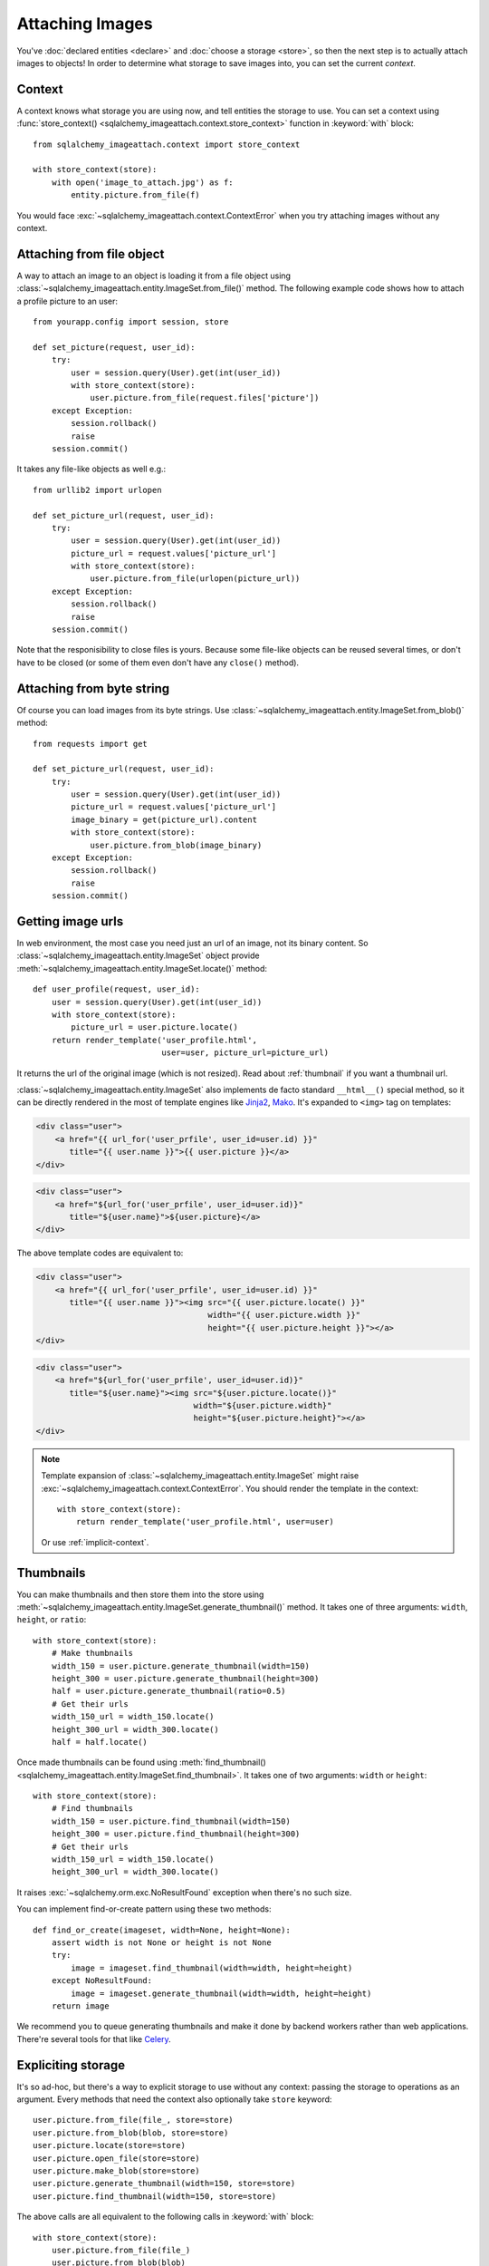 Attaching Images
================

You've :doc:`declared entities <declare>` and :doc:`choose a storage <store>`,
so then the next step is to actually attach images to objects!  In order to
determine what storage to save images into, you can set the current *context*.


Context
-------

A context knows what storage you are using now, and tell entities the storage
to use.  You can set a context using :func:`store_context()
<sqlalchemy_imageattach.context.store_context>` function in :keyword:`with`
block::

    from sqlalchemy_imageattach.context import store_context

    with store_context(store):
        with open('image_to_attach.jpg') as f:
            entity.picture.from_file(f)

You would face :exc:`~sqlalchemy_imageattach.context.ContextError`
when you try attaching images without any context.


Attaching from file object
--------------------------

A way to attach an image to an object is loading it from a file object using
:class:`~sqlalchemy_imageattach.entity.ImageSet.from_file()` method.
The following example code shows how to attach a profile picture to an user::

    from yourapp.config import session, store

    def set_picture(request, user_id):
        try:
            user = session.query(User).get(int(user_id))
            with store_context(store):
                user.picture.from_file(request.files['picture'])
        except Exception:
            session.rollback()
            raise
        session.commit()

It takes any file-like objects as well e.g.::

    from urllib2 import urlopen

    def set_picture_url(request, user_id):
        try:
            user = session.query(User).get(int(user_id))
            picture_url = request.values['picture_url']
            with store_context(store):
                user.picture.from_file(urlopen(picture_url))
        except Exception:
            session.rollback()
            raise
        session.commit()

Note that the responisibility to close files is yours.  Because some file-like
objects can be reused several times, or don't have to be closed (or some of
them even don't have any ``close()`` method).


Attaching from byte string
--------------------------

Of course you can load images from its byte strings.  Use
:class:`~sqlalchemy_imageattach.entity.ImageSet.from_blob()` method::

    from requests import get

    def set_picture_url(request, user_id):
        try:
            user = session.query(User).get(int(user_id))
            picture_url = request.values['picture_url']
            image_binary = get(picture_url).content
            with store_context(store):
                user.picture.from_blob(image_binary)
        except Exception:
            session.rollback()
            raise
        session.commit()


Getting image urls
------------------

In web environment, the most case you need just an url of an image, not its
binary content.  So :class:`~sqlalchemy_imageattach.entity.ImageSet` object
provide :meth:`~sqlalchemy_imageattach.entity.ImageSet.locate()` method::

    def user_profile(request, user_id):
        user = session.query(User).get(int(user_id))
        with store_context(store):
            picture_url = user.picture.locate()
        return render_template('user_profile.html',
                               user=user, picture_url=picture_url)

It returns the url of the original image (which is not resized).
Read about :ref:`thumbnail` if you want a thumbnail url.

:class:`~sqlalchemy_imageattach.entity.ImageSet` also implements de facto
standard ``__html__()`` special method, so it can be directly rendered in
the most of template engines like Jinja2_, Mako_.  It's expanded to
``<img>`` tag on templates:

.. code-block:: html+jinja

   <div class="user">
       <a href="{{ url_for('user_prfile', user_id=user.id) }}"
          title="{{ user.name }}">{{ user.picture }}</a>
   </div>

.. code-block:: html+mako

   <div class="user">
       <a href="${url_for('user_prfile', user_id=user.id)}"
          title="${user.name}">${user.picture}</a>
   </div>

The above template codes are equivalent to:

.. code-block:: html+jinja

   <div class="user">
       <a href="{{ url_for('user_prfile', user_id=user.id) }}"
          title="{{ user.name }}"><img src="{{ user.picture.locate() }}"
                                       width="{{ user.picture.width }}"
                                       height="{{ user.picture.height }}"></a>
   </div>

.. code-block:: html+mako

   <div class="user">
       <a href="${url_for('user_prfile', user_id=user.id)}"
          title="${user.name}"><img src="${user.picture.locate()}"
                                    width="${user.picture.width}"
                                    height="${user.picture.height}"></a>
   </div>

.. note::

   Template expansion of :class:`~sqlalchemy_imageattach.entity.ImageSet`
   might raise :exc:`~sqlalchemy_imageattach.context.ContextError`.
   You should render the template in the context::

       with store_context(store):
           return render_template('user_profile.html', user=user)

   Or use :ref:`implicit-context`.

.. _Jinja2: http://jinja.pocoo.org/
.. _Mako: http://makotemplates.org/


.. _thumbnail:

Thumbnails
----------

You can make thumbnails and then store them into the store using
:meth:`~sqlalchemy_imageattach.entity.ImageSet.generate_thumbnail()` method.
It takes one of three arguments: ``width``, ``height``, or ``ratio``::

    with store_context(store):
        # Make thumbnails
        width_150 = user.picture.generate_thumbnail(width=150)
        height_300 = user.picture.generate_thumbnail(height=300)
        half = user.picture.generate_thumbnail(ratio=0.5)
        # Get their urls
        width_150_url = width_150.locate()
        height_300_url = width_300.locate()
        half = half.locate()

Once made thumbnails can be found using :meth:`find_thumbnail()
<sqlalchemy_imageattach.entity.ImageSet.find_thumbnail>`.  It takes one of
two arguments: ``width`` or ``height``::

    with store_context(store):
        # Find thumbnails
        width_150 = user.picture.find_thumbnail(width=150)
        height_300 = user.picture.find_thumbnail(height=300)
        # Get their urls
        width_150_url = width_150.locate()
        height_300_url = width_300.locate()

It raises :exc:`~sqlalchemy.orm.exc.NoResultFound` exception when there's
no such size.

You can implement find-or-create pattern using these two methods::

    def find_or_create(imageset, width=None, height=None):
        assert width is not None or height is not None
        try:
            image = imageset.find_thumbnail(width=width, height=height)
        except NoResultFound:
            image = imageset.generate_thumbnail(width=width, height=height)
        return image

We recommend you to queue generating thumbnails and make it done by backend
workers rather than web applications.  There're several tools for that like
Celery_.

.. _Celery: http://www.celeryproject.org/


Expliciting storage
-------------------

It's so ad-hoc, but there's a way to explicit storage to use without any
context: passing the storage to operations as an argument.  Every methods
that need the context also optionally take ``store`` keyword::

    user.picture.from_file(file_, store=store)
    user.picture.from_blob(blob, store=store)
    user.picture.locate(store=store)
    user.picture.open_file(store=store)
    user.picture.make_blob(store=store)
    user.picture.generate_thumbnail(width=150, store=store)
    user.picture.find_thumbnail(width=150, store=store)

The above calls are all equivalent to the following calls in :keyword:`with`
block::

    with store_context(store):
        user.picture.from_file(file_)
        user.picture.from_blob(blob)
        user.picture.locate()
        user.picture.open_file()
        user.picture.make_blob()
        user.picture.generate_thumbnail(width=150)
        user.picture.find_thumbnail(width=150)


.. _implicit-context:

Implicit contexts
-----------------

If your application already manage some context like request-response lifecycle,
you can make context implicit by utilizing these hooks.  SQLAlchemy-ImageAttach
exposes underlayer functions like :func:`push_store_context()
<sqlalchemy_imageattach.context.push_store_context>` and
:func:`~sqlalchemy_imageattach.context.pop_store_context()` that are used for
implementing :func:`~sqlalchemy_imageattach.context.store_context()`.

For example, use :meth:`~flask.Flask.before_request()` and
:meth:`~flask.Flask.teardown_request()` if you are using Flask_::

    from sqlalchemy_imageattach.context import (pop_store_context,
                                                push_store_context)
    from yourapp import app
    from yourapp.config import store

    @app.before_request
    def start_implicit_store_context():
        push_store_context(store)

    @app.teardown_request
    def stop_implicit_store_context():
        pop_store_context()

.. _Flask: http://flask.pocoo.org/
